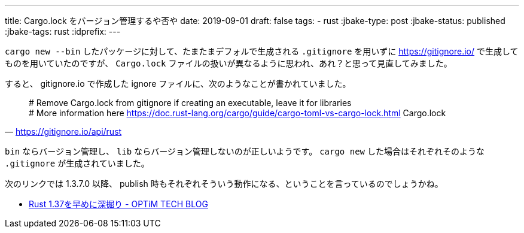 ---
title: Cargo.lock をバージョン管理するや否や
date: 2019-09-01
draft: false
tags:
  - rust
:jbake-type: post
:jbake-status: published
:jbake-tags: rust
:idprefix:
---

`cargo new --bin` したパッケージに対して、たまたまデフォルで生成される `.gitignore` を用いずに https://gitignore.io/ で生成してものを用いていたのですが、 `Cargo.lock` ファイルの扱いが異なるように思われ、あれ？と思って見直してみました。

すると、 gitignore.io で作成した ignore ファイルに、次のようなことが書かれていました。

[quote,'https://gitignore.io/api/rust']
____
# Remove Cargo.lock from gitignore if creating an executable, leave it for libraries +
# More information here https://doc.rust-lang.org/cargo/guide/cargo-toml-vs-cargo-lock.html
Cargo.lock
____

`bin` ならバージョン管理し、 `lib` ならバージョン管理しないのが正しいようです。 `cargo new` した場合はそれぞれそのような `.gitignore` が生成されていました。

次のリンクでは 1.3.7.0 以降、 publish 時もそれぞれそういう動作になる、ということを言っているのでしょうかね。

* https://tech-blog.optim.co.jp/entry/2019/08/16/083000[Rust 1.37を早めに深掘り - OPTiM TECH BLOG]